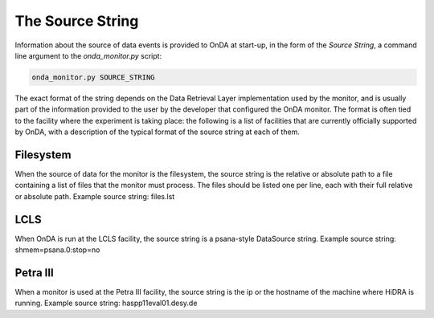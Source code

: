 The Source String
-----------------

Information about the source of data events is provided to OnDA at start-up, in the
form of the *Source String*, a command line argument to the *onda_monitor.py* script:

.. code-block:: bash

    onda_monitor.py SOURCE_STRING

The exact format of the string depends on the Data Retrieval Layer implementation used
by the monitor, and is usually part of the information provided to the user by the
developer that configured the OnDA monitor. The format is often tied to the facility
where the experiment is taking place: the following is a list of facilities that are
currently officially supported by OnDA, with a description of the typical format of the
source string at each of them.


Filesystem
^^^^^^^^^^

When the source of data for the monitor is the filesystem, the source string is the
relative or absolute path to a file containing a list of files that the monitor must
process. The files should be listed one per line, each with their
full relative or absolute path. Example source string: files.lst


LCLS
^^^^

When OnDA is run at the LCLS facility, the source string is a psana-style DataSource
string. Example source string: shmem=psana.0:stop=no


Petra III
^^^^^^^^^

When a monitor is used at the Petra III facility, the source string is the ip or the
hostname of the machine where HiDRA is running. Example source
string: haspp11eval01.desy.de

